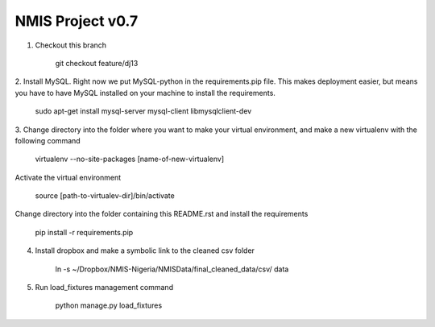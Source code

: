 NMIS Project v0.7
====================

1. Checkout this branch

    git checkout feature/dj13

2. Install MySQL. Right now we put MySQL-python in the
requirements.pip file. This makes deployment easier, but means you
have to have MySQL installed on your machine to install the
requirements.

    sudo apt-get install mysql-server mysql-client libmysqlclient-dev

3. Change directory into the folder where you want to make your
virtual environment, and make a new virtualenv with the following
command

    virtualenv --no-site-packages [name-of-new-virtualenv]

Activate the virtual environment

    source [path-to-virtualev-dir]/bin/activate

Change directory into the folder containing this README.rst and
install the requirements

    pip install -r requirements.pip

4. Install dropbox and make a symbolic link to the cleaned csv folder

    ln -s ~/Dropbox/NMIS\ -\ Nigeria/NMIS\ Data/final_cleaned_data/csv/ data

5. Run load_fixtures management command

    python manage.py load_fixtures
